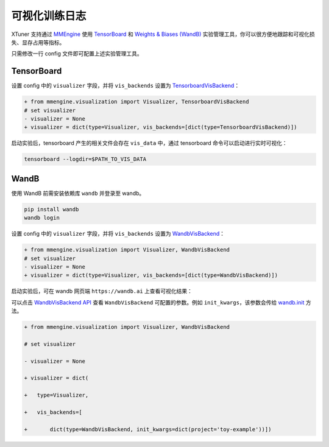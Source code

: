 可视化训练日志
==============

XTuner 支持通过 `MMEngine <https://github.com/open-mmlab/mmengine>`__
使用 `TensorBoard <https://www.tensorflow.org/tensorboard?hl=zh-cn>`__
和 `Weights & Biases (WandB) <https://docs.wandb.ai/>`__
实验管理工具，你可以很方便地跟踪和可视化损失、显存占用等指标。

只需修改一行 config 文件即可配置上述实验管理工具。

TensorBoard
-----------

设置 config 中的 ``visualizer`` 字段，并将 ``vis_backends`` 设置为
`TensorboardVisBackend <https://github.com/open-mmlab/mmengine/blob/2c4516c62294964065d058d98799402f50afdef6/mmengine/visualization/vis_backend.py#L514>`__\ ：

.. code:: diff

   + from mmengine.visualization import Visualizer, TensorboardVisBackend
   # set visualizer
   - visualizer = None
   + visualizer = dict(type=Visualizer, vis_backends=[dict(type=TensorboardVisBackend)])

启动实验后，tensorboard 产生的相关文件会存在 ``vis_data`` 中，通过
tensorboard 命令可以启动进行实时可视化：

|image1|

.. code::

   tensorboard --logdir=$PATH_TO_VIS_DATA

WandB
-----

使用 WandB 前需安装依赖库 ``wandb`` 并登录至 wandb。

.. code:: bash

   pip install wandb
   wandb login

设置 config 中的 ``visualizer`` 字段，并将 ``vis_backends`` 设置为
`WandbVisBackend <https://github.com/open-mmlab/mmengine/blob/2c4516c62294964065d058d98799402f50afdef6/mmengine/visualization/vis_backend.py#L330>`__\ ：

.. code:: diff

   + from mmengine.visualization import Visualizer, WandbVisBackend
   # set visualizer
   - visualizer = None
   + visualizer = dict(type=Visualizer, vis_backends=[dict(type=WandbVisBackend)])

启动实验后，可在 wandb 网页端 ``https://wandb.ai`` 上查看可视化结果：

|image2|

可以点击 `WandbVisBackend
API <https://github.com/open-mmlab/mmengine/blob/2c4516c62294964065d058d98799402f50afdef6/mmengine/visualization/vis_backend.py#L330>`__
查看 ``WandbVisBackend`` 可配置的参数。例如
``init_kwargs``\ ，该参数会传给
`wandb.init <https://docs.wandb.ai/ref/python/init>`__ 方法。

.. code:: diff

   + from mmengine.visualization import Visualizer, WandbVisBackend

   # set visualizer

   - visualizer = None

   + visualizer = dict(

   +   type=Visualizer,

   +   vis_backends=[

   +       dict(type=WandbVisBackend, init_kwargs=dict(project='toy-example'))])

.. |image1| image:: https://github.com/InternLM/xtuner/assets/67539920/abacb28f-5afd-46d0-91b2-acdd20887969
.. |image2| image:: https://github.com/InternLM/xtuner/assets/41630003/fc16387a-3c83-4015-9235-8ec811077953
